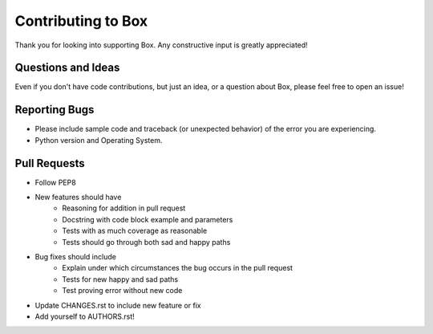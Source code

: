 Contributing to Box
===================

Thank you for looking into supporting Box. Any constructive input
is greatly appreciated!

Questions and Ideas
-------------------

Even if you don't have code contributions, but just an idea, or a question about
Box, please feel free to open an issue!

Reporting Bugs
--------------

- Please include sample code and traceback (or unexpected behavior)
  of the error you are experiencing.

- Python version and Operating System.

Pull Requests
-------------

- Follow PEP8

- New features should have
    - Reasoning for addition in pull request
    - Docstring with code block example and parameters
    - Tests with as much coverage as reasonable
    - Tests should go through both sad and happy paths

- Bug fixes should include
    - Explain under which circumstances the bug occurs in the pull request
    - Tests for new happy and sad paths
    - Test proving error without new code

- Update CHANGES.rst to include new feature or fix

- Add yourself to AUTHORS.rst!
